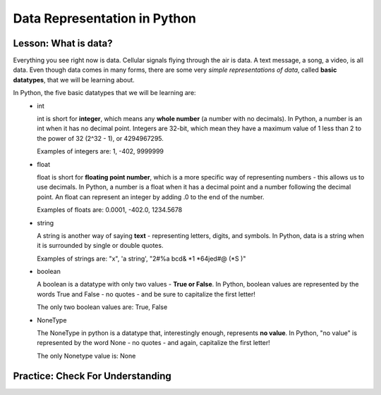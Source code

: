 .. qnum::
   :start: 1
   :prefix: 01-04-


Data Representation in Python
=============================

Lesson: What is data?
---------------------

Everything you see right now is data.  Cellular signals flying through the air is data.  A text message, a song, a video, is all data.  Even though data comes in many forms, there are some very *simple representations of data*, called **basic datatypes**, that we will be learning about.  

In Python, the five basic datatypes that we will be learning are:
	- int

	  int is short for **integer**, which means any **whole number** (a number with no decimals).  In Python, a number is an int when it has no decimal point.  Integers are 32-bit, which mean they have a maximum value of 1 less than 2 to the power of 32 (2^32 - 1), or 4294967295.

	  Examples of integers are: 1, -402, 9999999

	- float

	  float is short for **floating point number**, which is a more specific way of representing numbers - this allows us to use decimals.  In Python, a number is a float when it has a decimal point and a number following the decimal point.  An float can represent an integer by adding .0 to the end of the number.

	  Examples of floats are: 0.0001, -402.0, 1234.5678

	- string

	  A string is another way of saying **text** - representing letters, digits, and symbols.  In Python, data is a string when it is surrounded by single or double quotes.

	  Examples of strings are: "x", 'a string', "2#%a  bcd&  *1 *64jed#@ (*S )"

	- boolean

	  A boolean is a datatype with only two values - **True or False**.  In Python, boolean values are represented by the words True and False - no quotes - and be sure to capitalize the first letter!

	  The only two boolean values are: True, False

	- NoneType

	  The NoneType in python is a datatype that, interestingly enough, represents **no value**.  In Python, "no value" is represented by the word None - no quotes - and again, capitalize the first letter!

	  The only Nonetype value is: None

Practice: Check For Understanding
---------------------------------

.. mchoice:: question01_04_01
	:correct: c
	:answer_a: int
	:answer_b: float
	:answer_c: string
	:answer_d: boolean
	:feedback_a: int is short for integer, which is a number. Try again! Hint: What datatype uses quotes?
	:feedback_b: float is short for floating point number. Try again! Hint: What datatype uses quotes?
	:feedback_c: Great job - only strings will use quotes!
	:feedback_d: There are only two values for boolean - True and False. Try again! Hint: What datatype uses quotes?

	What datatype would "Nice to meet you!" be?

.. mchoice:: question01_04_02
	:multiple_answers:
	:correct: b,d
	:answer_a: boolean
	:answer_b: int
	:answer_c: string
	:answer_d: float
	:feedback_a: Boolean has two values, while there are certainly more than two numbers in existence!
	:feedback_b: integers are numbers!
	:feedback_c: Strings use quotes, which numbers don't need..
	:feedback_d: floats are short for floating point numbers!

	Which of the following datatypes represent types of numbers?

.. dragndrop:: question_01_04_03
	:feedback: You can look back to the notes if you need to!
	:match_1: float|||Decimal number
	:match_2: boolean|||True/False
	:match_3: int|||Whole number
	:match_4: NoneType|||Always None
	:match_5: string|||Text, uses quotes

	Drag the datatypes on the left to the description on the right.

.. dragndrop:: question_01_04_04
	:feedback: You can look back to the notes if you need to!
	:match_1: float|||5.0
	:match_2: boolean|||True
	:match_3: int|||10
	:match_4: NoneType|||None
	:match_5: string|||"5"

	Drag the datatypes on the left to the example on the right.